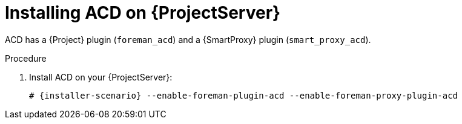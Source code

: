 [id="Installing_ACD_on_Server_{context}"]
= Installing ACD on {ProjectServer}

ACD has a {Project} plugin (`foreman_acd`) and a {SmartProxy} plugin (`smart_proxy_acd`).

ifdef::foreman-deb[]
Running ACD on Debian and Ubuntu is currently untested.
endif::[]

.Procedure
. Install ACD on your {ProjectServer}:
+
[options="nowrap", subs="verbatim,quotes,attributes"]
----
# {installer-scenario} --enable-foreman-plugin-acd --enable-foreman-proxy-plugin-acd
----
